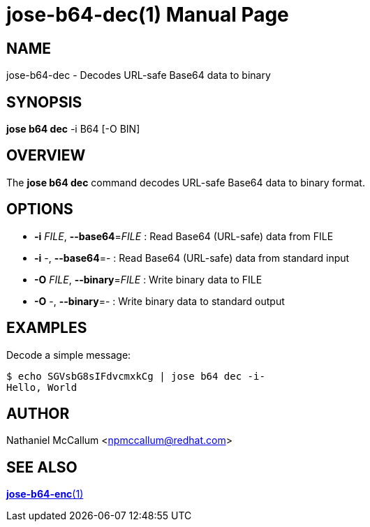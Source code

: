 jose-b64-dec(1)
===============
:doctype: manpage

== NAME

jose-b64-dec - Decodes URL-safe Base64 data to binary

== SYNOPSIS

*jose b64 dec* -i B64 [-O BIN]

== OVERVIEW

The *jose b64 dec* command decodes URL-safe Base64 data to binary format.

== OPTIONS

* *-i* _FILE_, *--base64*=_FILE_ :
  Read Base64 (URL-safe) data from FILE

* *-i* -, *--base64*=- :
  Read Base64 (URL-safe) data from standard input

* *-O* _FILE_, *--binary*=_FILE_ :
  Write binary data to FILE

* *-O* -, *--binary*=- :
  Write binary data to standard output

== EXAMPLES

Decode a simple message:

    $ echo SGVsbG8sIFdvcmxkCg | jose b64 dec -i-
    Hello, World

== AUTHOR

Nathaniel McCallum <npmccallum@redhat.com>

== SEE ALSO

link:jose-b64-enc.1.adoc[*jose-b64-enc*(1)]
